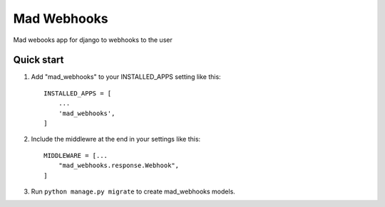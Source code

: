 =====
Mad Webhooks
=====

Mad webooks app for django to webhooks to the user

Quick start
-----------

1. Add "mad_webhooks" to your INSTALLED_APPS setting like this::

    INSTALLED_APPS = [
        ...
        'mad_webhooks',
    ]

2. Include the middlewre at the end in your settings like this::

    MIDDLEWARE = [...
        "mad_webhooks.response.Webhook",
    ]

3. Run ``python manage.py migrate`` to create mad_webhooks models.
